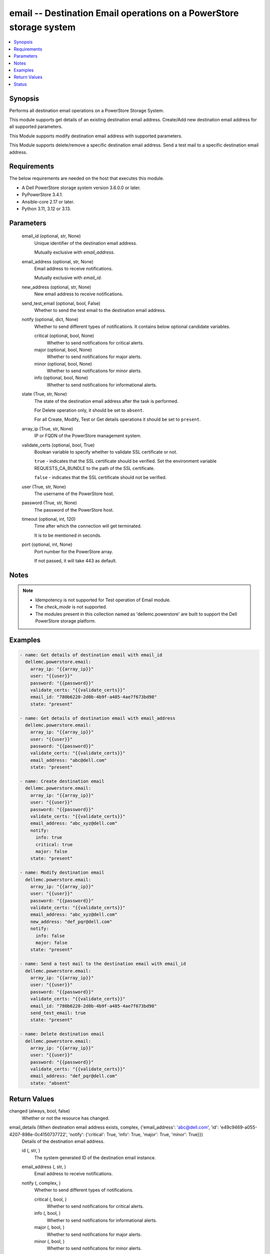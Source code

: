 .. _email_module:


email -- Destination Email operations on a PowerStore storage system
====================================================================

.. contents::
   :local:
   :depth: 1


Synopsis
--------

Performs all destination email operations on a PowerStore Storage System.

This module supports get details of an existing destination email address. Create/Add new destination email address for all supported parameters.

This Module supports modify destination email address with supported parameters.

This Module supports delete/remove a specific destination email address. Send a test mail to a specific destination email address.



Requirements
------------
The below requirements are needed on the host that executes this module.

- A Dell PowerStore storage system version 3.6.0.0 or later.
- PyPowerStore 3.4.1.
- Ansible-core 2.17 or later.
- Python 3.11, 3.12 or 3.13.



Parameters
----------

  email_id (optional, str, None)
    Unique identifier of the destination email address.

    Mutually exclusive with :emphasis:`email\_address`.


  email_address (optional, str, None)
    Email address to receive notifications.

    Mutually exclusive with :emphasis:`email\_id`.


  new_address (optional, str, None)
    New email address to receive notifications.


  send_test_email (optional, bool, False)
    Whether to send the test email to the destination email address.


  notify (optional, dict, None)
    Whether to send different types of notifications. It contains below optional candidate variables.


    critical (optional, bool, None)
      Whether to send notifications for critical alerts.


    major (optional, bool, None)
      Whether to send notifications for major alerts.


    minor (optional, bool, None)
      Whether to send notifications for minor alerts.


    info (optional, bool, None)
      Whether to send notifications for informational alerts.



  state (True, str, None)
    The state of the destination email address after the task is performed.

    For Delete operation only, it should be set to :literal:`absent`.

    For all Create, Modify, Test or Get details operations it should be set to :literal:`present`.


  array_ip (True, str, None)
    IP or FQDN of the PowerStore management system.


  validate_certs (optional, bool, True)
    Boolean variable to specify whether to validate SSL certificate or not.

    :literal:`true` - indicates that the SSL certificate should be verified. Set the environment variable REQUESTS\_CA\_BUNDLE to the path of the SSL certificate.

    :literal:`false` - indicates that the SSL certificate should not be verified.


  user (True, str, None)
    The username of the PowerStore host.


  password (True, str, None)
    The password of the PowerStore host.


  timeout (optional, int, 120)
    Time after which the connection will get terminated.

    It is to be mentioned in seconds.


  port (optional, int, None)
    Port number for the PowerStore array.

    If not passed, it will take 443 as default.





Notes
-----

.. note::
   - Idempotency is not supported for Test operation of Email module.
   - The :emphasis:`check\_mode` is not supported.
   - The modules present in this collection named as 'dellemc.powerstore' are built to support the Dell PowerStore storage platform.




Examples
--------

.. code-block:: yaml+jinja

    
    - name: Get details of destination email with email_id
      dellemc.powerstore.email:
        array_ip: "{{array_ip}}"
        user: "{{user}}"
        password: "{{password}}"
        validate_certs: "{{validate_certs}}"
        email_id: "780b6220-2d0b-4b9f-a485-4ae7f673bd98"
        state: "present"

    - name: Get details of destination email with email_address
      dellemc.powerstore.email:
        array_ip: "{{array_ip}}"
        user: "{{user}}"
        password: "{{password}}"
        validate_certs: "{{validate_certs}}"
        email_address: "abc@dell.com"
        state: "present"

    - name: Create destination email
      dellemc.powerstore.email:
        array_ip: "{{array_ip}}"
        user: "{{user}}"
        password: "{{password}}"
        validate_certs: "{{validate_certs}}"
        email_address: "abc_xyz@dell.com"
        notify:
          info: true
          critical: true
          major: false
        state: "present"

    - name: Modify destination email
      dellemc.powerstore.email:
        array_ip: "{{array_ip}}"
        user: "{{user}}"
        password: "{{password}}"
        validate_certs: "{{validate_certs}}"
        email_address: "abc_xyz@dell.com"
        new_address: "def_pqr@dell.com"
        notify:
          info: false
          major: false
        state: "present"

    - name: Send a test mail to the destination email with email_id
      dellemc.powerstore.email:
        array_ip: "{{array_ip}}"
        user: "{{user}}"
        password: "{{password}}"
        validate_certs: "{{validate_certs}}"
        email_id: "780b6220-2d0b-4b9f-a485-4ae7f673bd98"
        send_test_email: true
        state: "present"

    - name: Delete destination email
      dellemc.powerstore.email:
        array_ip: "{{array_ip}}"
        user: "{{user}}"
        password: "{{password}}"
        validate_certs: "{{validate_certs}}"
        email_address: "def_pqr@dell.com"
        state: "absent"



Return Values
-------------

changed (always, bool, false)
  Whether or not the resource has changed.


email_details (When destination email address exists, complex, {'email_address': 'abc@dell.com', 'id': 'e49c9469-a055-4207-898e-0c4150737722', 'notify': {'critical': True, 'info': True, 'major': True, 'minor': True}})
  Details of the destination email address.


  id (, str, )
    The system generated ID of the destination email instance.


  email_address (, str, )
    Email address to receive notifications.


  notify (, complex, )
    Whether to send different types of notifications.


    critical (, bool, )
      Whether to send notifications for critical alerts.


    info (, bool, )
      Whether to send notifications for informational alerts.


    major (, bool, )
      Whether to send notifications for major alerts.


    minor (, bool, )
      Whether to send notifications for minor alerts.







Status
------





Authors
~~~~~~~

- Trisha Datta (@Trisha_Datta) <ansible.team@dell.com>


